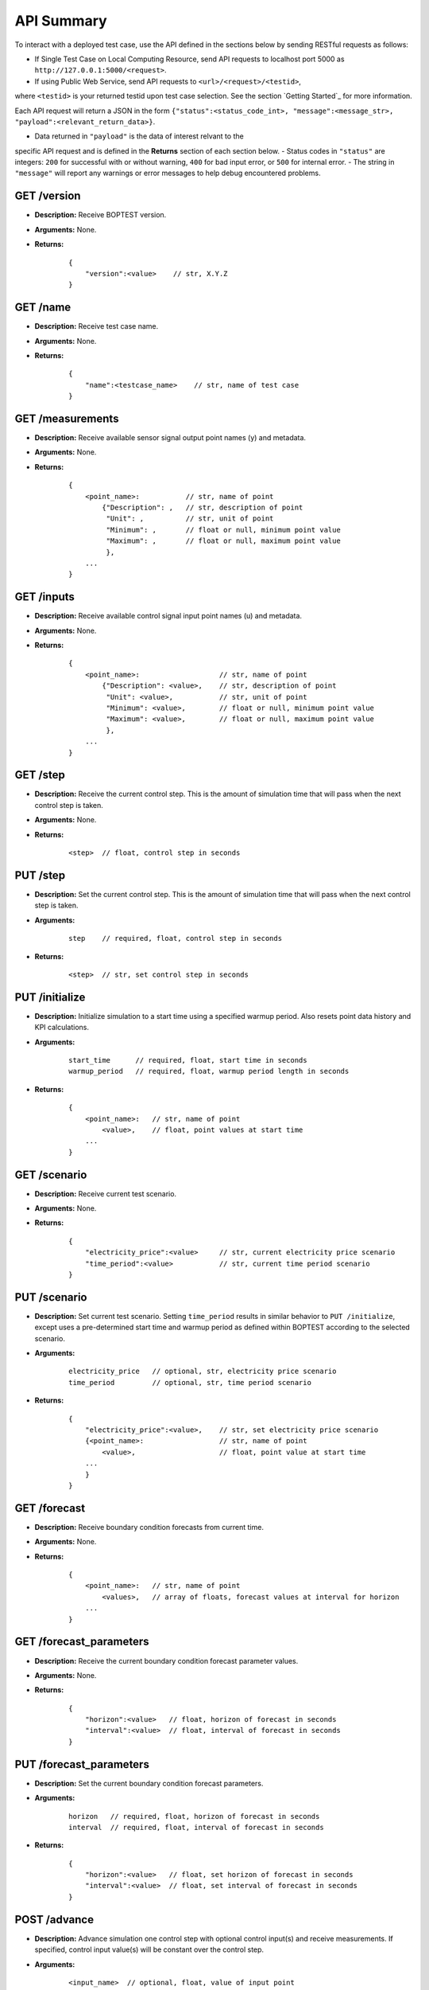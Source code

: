 ===========
API Summary
===========

To interact with a deployed test case, use the API defined in the sections
below by sending RESTful requests as follows:

- If Single Test Case on Local Computing Resource, send API requests to localhost port 5000 as ``http://127.0.0.1:5000/<request>``.
- If using Public Web Service, send API requests to ``<url>/<request>/<testid>``,
where ``<testid>`` is your returned testid upon test case selection.  See the section `Getting Started`_ for more information.

Each API request will return a JSON in the form
``{"status":<status_code_int>, "message":<message_str>, "payload":<relevant_return_data>}``.

- Data returned in ``"payload"`` is the data of interest relvant to the
specific API request and is defined in the **Returns** section of each section below.
- Status codes in ``"status"`` are integers: ``200`` for successful with or without warning,
``400`` for bad input error, or ``500`` for internal error.
- The string in ``"message"`` will report any
warnings or error messages to help debug encountered problems.

GET /version
------------

- **Description:** Receive BOPTEST version.

- **Arguments:** None.

- **Returns:**

    ::

        {
            "version":<value>    // str, X.Y.Z
        }

GET /name
---------

- **Description:** Receive test case name.

- **Arguments:** None.

- **Returns:**

    ::

        {
            "name":<testcase_name>    // str, name of test case
        }


GET /measurements
-----------------

- **Description:** Receive available sensor signal output point names (y) and metadata.

- **Arguments:** None.

- **Returns:**

    ::

        {
            <point_name>:           // str, name of point
                {"Description": ,   // str, description of point
                 "Unit": ,          // str, unit of point
                 "Minimum": ,       // float or null, minimum point value
                 "Maximum": ,       // float or null, maximum point value
                 },
            ...
        }

GET /inputs
------------

- **Description:** Receive available control signal input point names (u) and metadata.

- **Arguments:** None.

- **Returns:**

    ::

        {
            <point_name>:                   // str, name of point
                {"Description": <value>,    // str, description of point
                 "Unit": <value>,           // str, unit of point
                 "Minimum": <value>,        // float or null, minimum point value
                 "Maximum": <value>,        // float or null, maximum point value
                 },
            ...
        }

GET /step
---------

- **Description:** Receive the current control step.  This is the amount of simulation time that will pass when the next control step is taken.

- **Arguments:** None.

- **Returns:**

    ::

        <step>  // float, control step in seconds

PUT /step
---------

- **Description:** Set the current control step.  This is the amount of simulation time that will pass when the next control step is taken.

- **Arguments:**

    ::

        step    // required, float, control step in seconds

- **Returns:**

    ::

        <step>  // str, set control step in seconds

PUT /initialize
--------------

- **Description:** Initialize simulation to a start time using a specified warmup period. Also resets point data history and KPI calculations.

- **Arguments:**

    ::

        start_time      // required, float, start time in seconds
        warmup_period   // required, float, warmup period length in seconds

- **Returns:**

    ::

        {
            <point_name>:   // str, name of point
                <value>,    // float, point values at start time
            ...
        }

GET /scenario
-------------

- **Description:** Receive current test scenario.

- **Arguments:** None.

- **Returns:**

    ::

        {
            "electricity_price":<value>     // str, current electricity price scenario
            "time_period":<value>           // str, current time period scenario
        }

PUT /scenario
-------------

- **Description:** Set current test scenario.  Setting ``time_period`` results in similar behavior to ``PUT /initialize``, except uses a pre-determined start time and warmup period as defined within BOPTEST according to the selected scenario.

- **Arguments:**

    ::

        electricity_price   // optional, str, electricity price scenario
        time_period         // optional, str, time period scenario

- **Returns:**

    ::

        {
            "electricity_price":<value>,    // str, set electricity price scenario
            {<point_name>:                  // str, name of point
                <value>,                    // float, point value at start time
            ...
            }
        }

GET /forecast
-------------

- **Description:** Receive boundary condition forecasts from current time.

- **Arguments:** None.

- **Returns:**

    ::

        {
            <point_name>:   // str, name of point
                <values>,   // array of floats, forecast values at interval for horizon
            ...
        }

GET /forecast_parameters
------------------------

- **Description:** Receive the current boundary condition forecast parameter values.

- **Arguments:** None.

- **Returns:**

    ::

        {
            "horizon":<value>   // float, horizon of forecast in seconds
            "interval":<value>  // float, interval of forecast in seconds
        }

PUT /forecast_parameters
------------------------

- **Description:** Set the current boundary condition forecast parameters.

- **Arguments:**

    ::

        horizon   // required, float, horizon of forecast in seconds
        interval  // required, float, interval of forecast in seconds

- **Returns:**

    ::

        {
            "horizon":<value>   // float, set horizon of forecast in seconds
            "interval":<value>  // float, set interval of forecast in seconds
        }

POST /advance
-------------

- **Description:** Advance simulation one control step with optional control input(s) and receive measurements.  If specified, control input value(s) will be constant over the control step.

- **Arguments:**

    ::

        <input_name>  // optional, float, value of input point

- **Returns:**

    ::

        {
            <point_name>:   // str, name of point
                <value>,    // float, point value at time at end of control step
            ...
        }

PUT /results
------------

- **Description:** Receive simulation data for the given point name over a time period.  Data for control input points will be the values used for simulation, meaning embedded default control if not overwritten or user-specified value if overwritten.

- **Arguments:**

    ::

        point_name      // required, str, name of point
        start_time      // required, float, start time of data to collect
        final_time      // required, float, final time of data to collect

- **Returns:**

    ::

        {
            "time":
                <values>,   // array of floats, values of time in seconds over time period
            <point_name>:   // str, name of point
                <values>,   // array of floats, point values over time period
        }

GET /kpi
--------

- **Description:** Receive KPI values.  Calculated from start time and do not include warmup periods.

- **Arguments:** None.

- **Returns:**

    ::

        {
            "cost_tot":<value>,     // float, HVAC energy cost in $/m2 or Euro/m2
            "emis_tot":<value>,     // float, HVAC energy emissions in kgCO2e/m2
            "ener_tot":<value>,     // float, HVAC energy total in kWh/m2
            "pele_tot":<value>,     // float, HVAC peak electrical demand in kW/m2
            "pgas_tot":<value>,     // float, HVAC peak gas demand in kW/m2
            "pdih_tot":<value>,     // float, HVAC peak district heating demand in kW/m2
            "idis_tot":<value>,     // float, Indoor air quality discomfort in ppmh/zone
            "tdis_tot":<value>,     // float, Thermal discomfort in Kh/zone
            "time_rat":<value>      // float, Computational time ratio in s/ss
        }

GET /submit
-----------

- **Description:** Post test results to online dashboard located at https://dashboard.boptest.net/.  A complete test scenario (including full time period) must be finished before results can be submitted to the Dashboard.

- **Arguments:**

    ::

        api_key         // required, str, API key generated for user account at https://dashboard.boptest.net/.
        tag<#>          // optional, str, Tag to characterize result and which can be filtered upon in the online dashboard. Up to 10 tags are allowed, specifed by <#>=1-10.

- **Returns:**

    ::

        {
            "identifier":<uid>,       // str, Unique identifier for result posted to dashboard}
        }
